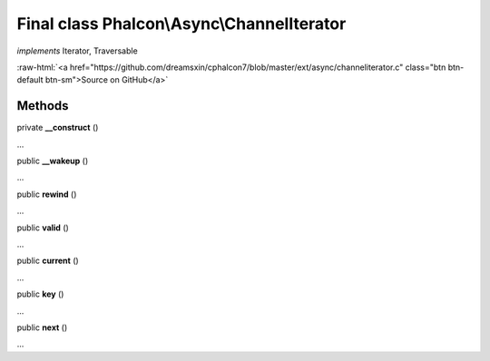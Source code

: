 Final class **Phalcon\\Async\\ChannelIterator**
===============================================

*implements* Iterator, Traversable

.. role:: raw-html(raw)
   :format: html

:raw-html:`<a href="https://github.com/dreamsxin/cphalcon7/blob/master/ext/async/channeliterator.c" class="btn btn-default btn-sm">Source on GitHub</a>`

Methods
-------

private  **__construct** ()

...


public  **__wakeup** ()

...


public  **rewind** ()

...


public  **valid** ()

...


public  **current** ()

...


public  **key** ()

...


public  **next** ()

...


